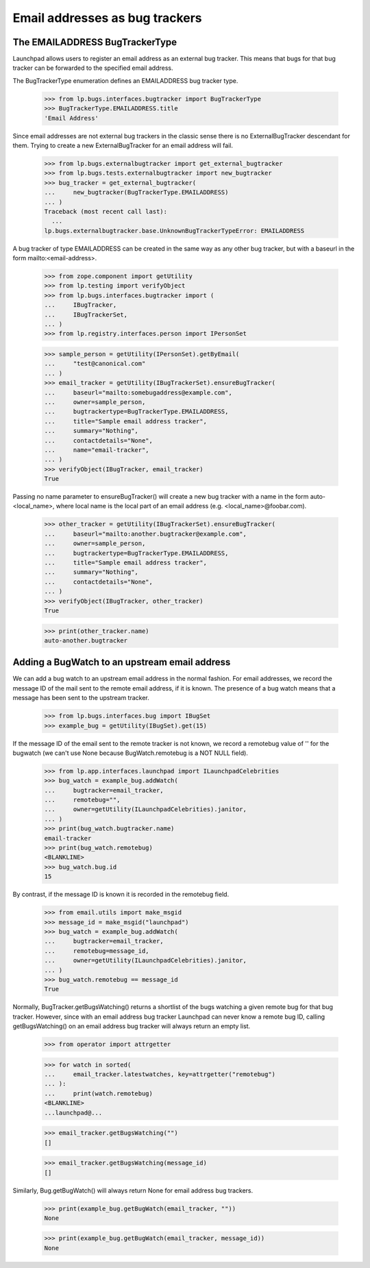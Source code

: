 Email addresses as bug trackers
===============================

The EMAILADDRESS BugTrackerType
-------------------------------

Launchpad allows users to register an email address as an external bug
tracker. This means that bugs for that bug tracker can be forwarded to
the specified email address.

The BugTrackerType enumeration defines an EMAILADDRESS bug tracker
type.

    >>> from lp.bugs.interfaces.bugtracker import BugTrackerType
    >>> BugTrackerType.EMAILADDRESS.title
    'Email Address'

Since email addresses are not external bug trackers in the classic
sense there is no ExternalBugTracker descendant for them. Trying to
create a new ExternalBugTracker for an email address will fail.

    >>> from lp.bugs.externalbugtracker import get_external_bugtracker
    >>> from lp.bugs.tests.externalbugtracker import new_bugtracker
    >>> bug_tracker = get_external_bugtracker(
    ...     new_bugtracker(BugTrackerType.EMAILADDRESS)
    ... )
    Traceback (most recent call last):
      ...
    lp.bugs.externalbugtracker.base.UnknownBugTrackerTypeError: EMAILADDRESS

A bug tracker of type EMAILADDRESS can be created in the same way as
any other bug tracker, but with a baseurl in the form
mailto:<email-address>.

    >>> from zope.component import getUtility
    >>> from lp.testing import verifyObject
    >>> from lp.bugs.interfaces.bugtracker import (
    ...     IBugTracker,
    ...     IBugTrackerSet,
    ... )
    >>> from lp.registry.interfaces.person import IPersonSet

    >>> sample_person = getUtility(IPersonSet).getByEmail(
    ...     "test@canonical.com"
    ... )
    >>> email_tracker = getUtility(IBugTrackerSet).ensureBugTracker(
    ...     baseurl="mailto:somebugaddress@example.com",
    ...     owner=sample_person,
    ...     bugtrackertype=BugTrackerType.EMAILADDRESS,
    ...     title="Sample email address tracker",
    ...     summary="Nothing",
    ...     contactdetails="None",
    ...     name="email-tracker",
    ... )
    >>> verifyObject(IBugTracker, email_tracker)
    True

Passing no name parameter to ensureBugTracker() will create a new bug
tracker with a name in the form auto-<local_name>, where local name is
the local part of an email address (e.g. <local_name>@foobar.com).

    >>> other_tracker = getUtility(IBugTrackerSet).ensureBugTracker(
    ...     baseurl="mailto:another.bugtracker@example.com",
    ...     owner=sample_person,
    ...     bugtrackertype=BugTrackerType.EMAILADDRESS,
    ...     title="Sample email address tracker",
    ...     summary="Nothing",
    ...     contactdetails="None",
    ... )
    >>> verifyObject(IBugTracker, other_tracker)
    True

    >>> print(other_tracker.name)
    auto-another.bugtracker


Adding a BugWatch to an upstream email address
----------------------------------------------

We can add a bug watch to an upstream email address in the normal
fashion. For email addresses, we record the message ID of the mail sent
to the remote email address, if it is known. The presence of a bug watch
means that a message has been sent to the upstream tracker.

    >>> from lp.bugs.interfaces.bug import IBugSet
    >>> example_bug = getUtility(IBugSet).get(15)

If the message ID of the email sent to the remote tracker is not known,
we record a remotebug value of '' for the bugwatch (we can't use None
because BugWatch.remotebug is a NOT NULL field).

    >>> from lp.app.interfaces.launchpad import ILaunchpadCelebrities
    >>> bug_watch = example_bug.addWatch(
    ...     bugtracker=email_tracker,
    ...     remotebug="",
    ...     owner=getUtility(ILaunchpadCelebrities).janitor,
    ... )
    >>> print(bug_watch.bugtracker.name)
    email-tracker
    >>> print(bug_watch.remotebug)
    <BLANKLINE>
    >>> bug_watch.bug.id
    15

By contrast, if the message ID is known it is recorded in the remotebug
field.

    >>> from email.utils import make_msgid
    >>> message_id = make_msgid("launchpad")
    >>> bug_watch = example_bug.addWatch(
    ...     bugtracker=email_tracker,
    ...     remotebug=message_id,
    ...     owner=getUtility(ILaunchpadCelebrities).janitor,
    ... )
    >>> bug_watch.remotebug == message_id
    True

Normally, BugTracker.getBugsWatching() returns a shortlist of the bugs
watching a given remote bug for that bug tracker. However, since with
an email address bug tracker Launchpad can never know a remote bug ID,
calling getBugsWatching() on an email address bug tracker will always
return an empty list.

    >>> from operator import attrgetter

    >>> for watch in sorted(
    ...     email_tracker.latestwatches, key=attrgetter("remotebug")
    ... ):
    ...     print(watch.remotebug)
    <BLANKLINE>
    ...launchpad@...

    >>> email_tracker.getBugsWatching("")
    []

    >>> email_tracker.getBugsWatching(message_id)
    []

Similarly, Bug.getBugWatch() will always return None for email address
bug trackers.

    >>> print(example_bug.getBugWatch(email_tracker, ""))
    None

    >>> print(example_bug.getBugWatch(email_tracker, message_id))
    None

